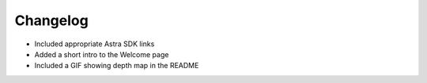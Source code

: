 .. _chapter_changelog:

Changelog
=========
- Included appropriate Astra SDK links
- Added a short intro to the Welcome page
- Included a GIF showing depth map in the README

